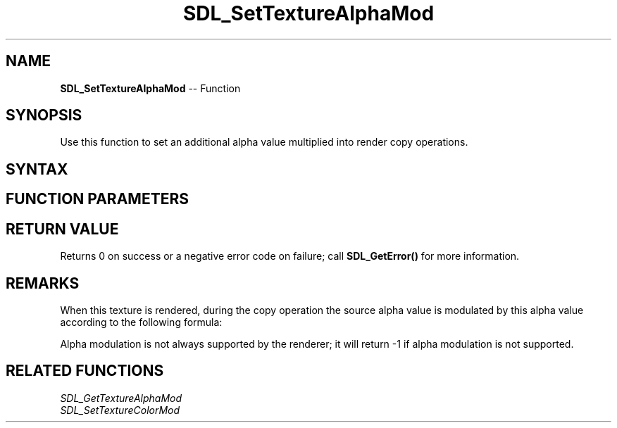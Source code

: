 .TH SDL_SetTextureAlphaMod 3 "2018.10.07" "https://github.com/haxpor/sdl2-manpage" "SDL2"
.SH NAME
\fBSDL_SetTextureAlphaMod\fR -- Function

.SH SYNOPSIS
Use this function to set an additional alpha value multiplied into render copy operations.

.SH SYNTAX
.TS
tab(:) allbox;
a.
T{
.nf
int SDL_SetTextureAlphaMod(SDL_Texture*   texture,
                           Uint8          alpha)
.fi
T}
.TE

.SH FUNCTION PARAMETERS
.TS
tab(:) allbox;
ab l.
texture:T{
the texture to update
T}
alpha:T{
the source alpha value multiplied into copy operations
T}
.TE

.SH RETURN VALUE
Returns 0 on success or a negative error code on failure; call \fBSDL_GetError()\fR for more information.

.SH REMARKS
When this texture is rendered, during the copy operation the source alpha value is modulated by this alpha value according to the following formula:

.TS
tab(:) allbox;
a.
T{
.nf
srcA = srcA * (alpha / 255)
.fi
T}
.TE

Alpha modulation is not always supported by the renderer; it will return -1 if alpha modulation is not supported.

.SH RELATED FUNCTIONS
\fISDL_GetTextureAlphaMod\fR
.br
\fISDL_SetTextureColorMod\fR
